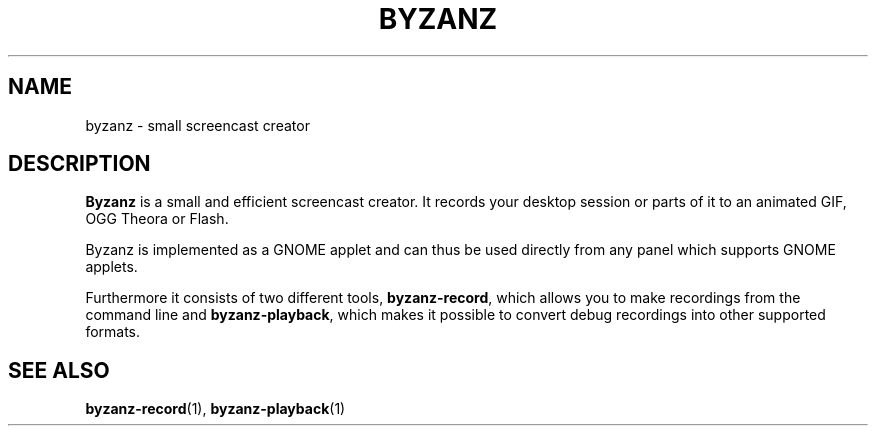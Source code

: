 .\" Manual page for byzanz.
.\" Written by Markus Koschany <apo@gambaru.de>
.\"
.\" Copyright (C) 2012 Markus Koschany
.\"
.\" This manual page is free software; you can redistribute it and/or
.\" modify it under the terms of the GNU General Public
.\" License as published by the Free Software Foundation; either
.\" version 3 of the License, or (at your option) any later version.
.\"
.\" This manual page is distributed in the hope that it will be useful,
.\" but WITHOUT ANY WARRANTY; without even the implied warranty of
.\" MERCHANTABILITY or FITNESS FOR A PARTICULAR PURPOSE.  See the GNU
.\" General Public License for more details.
.TH BYZANZ "1"
.SH NAME
byzanz \- small screencast creator
.SH DESCRIPTION
\fBByzanz\fP is a small and efficient screencast creator. It records your
desktop session or parts of it to an animated GIF, OGG Theora or Flash.

Byzanz is implemented as a GNOME applet and can thus be used directly from any
panel which supports GNOME applets.

Furthermore it consists of two different tools, \fBbyzanz-record\fP, which
allows you to make recordings from the command line and
\fBbyzanz-playback\fP, which makes it possible to convert debug recordings
into other supported formats.


.SH SEE ALSO
\fBbyzanz-record\fR(1), \fBbyzanz-playback\fR(1)
